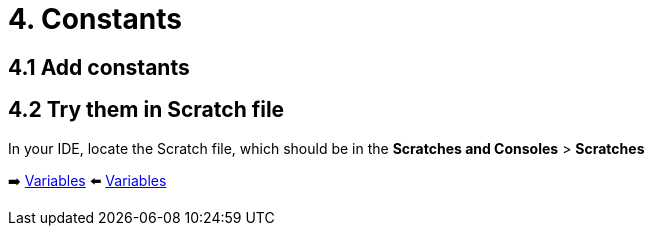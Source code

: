 = 4. Constants
:sectanchors:

== 4.1 Add constants


== 4.2 Try them in Scratch file
In your IDE, locate the Scratch file, which should be in the *Scratches and Consoles* > *Scratches*

➡️ link:./3-variables.adoc[Variables]
⬅️ link:./3-variables.adoc[Variables]
